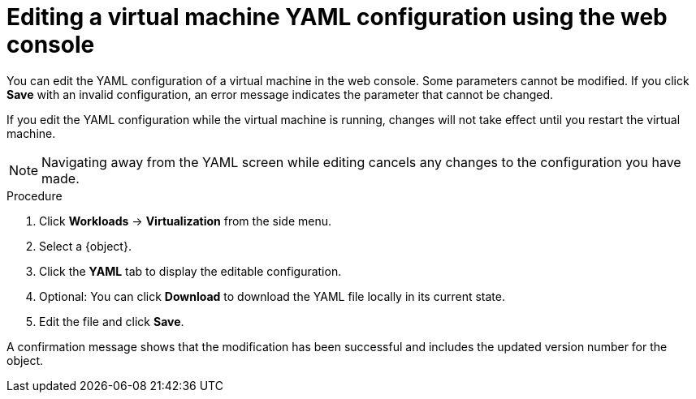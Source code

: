 // Module included in the following assemblies:
//
// * virt/virtual_machines/virt-edit-vms.adoc
//Establishing conditional expressions
//
[role="_abstract"]
ifeval::["{context}" == "virt-edit-vms"]
:object: virtual machine
endif::[]

ifeval::["{context}" == "virt-editing-vm-template"]
:object: virtual machine template
endif::[]

[id="virt-editing-vm-yaml-web_{context}"]

= Editing a virtual machine YAML configuration using the web console

You can edit the YAML configuration of a virtual machine in the web console. Some parameters cannot be modified. If you click *Save* with an invalid configuration, an error message indicates the parameter that cannot be changed.

If you edit the YAML configuration while the virtual machine is running, changes will not take effect until you restart the virtual machine.

[NOTE]
====
Navigating away from the YAML screen while editing cancels any changes to the configuration you have made.
====

.Procedure

. Click *Workloads* -> *Virtualization* from the side menu.

. Select a {object}.

. Click the *YAML* tab to display the editable configuration.

. Optional: You can click *Download* to download the YAML file locally in its current state.

. Edit the file and click *Save*.

A confirmation message shows that the modification has been successful and includes the updated version number for the object.

//Ending conditional expressions
ifeval::["{context}" == "virt-edit-vms"]
:object!:
endif::[]

ifeval::["{context}" == "virt-editing-vm-template"]
:object!:
endif::[]
